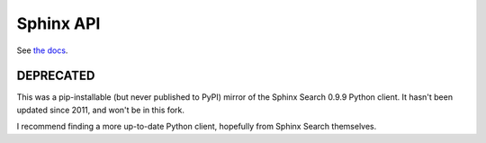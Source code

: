 ==========
Sphinx API
==========

See `the docs <http://sphinxsearch.com/docs/manual-0.9.9.html>`_.

DEPRECATED
==========

This was a pip-installable (but never published to PyPI) mirror of the Sphinx Search 0.9.9 Python client. It hasn't been updated since 2011, and won't be in this fork.

I recommend finding a more up-to-date Python client, hopefully from Sphinx Search themselves.

